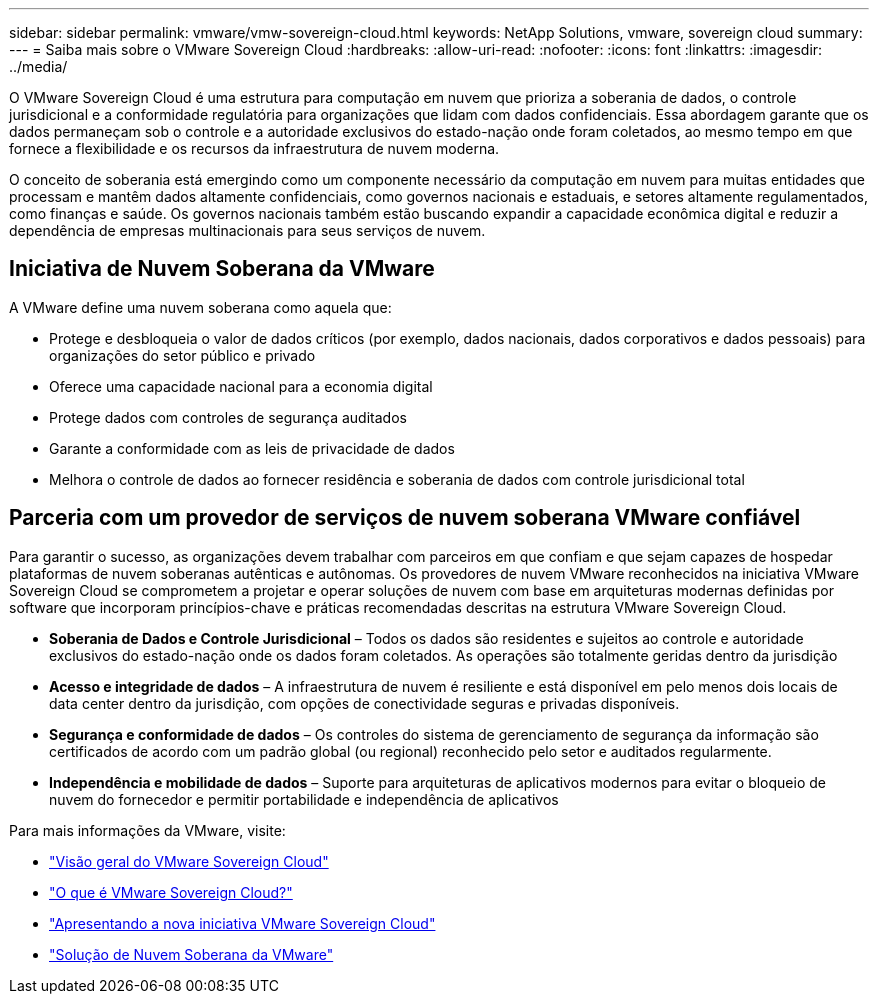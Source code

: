---
sidebar: sidebar 
permalink: vmware/vmw-sovereign-cloud.html 
keywords: NetApp Solutions, vmware, sovereign cloud 
summary:  
---
= Saiba mais sobre o VMware Sovereign Cloud
:hardbreaks:
:allow-uri-read: 
:nofooter: 
:icons: font
:linkattrs: 
:imagesdir: ../media/


[role="lead"]
O VMware Sovereign Cloud é uma estrutura para computação em nuvem que prioriza a soberania de dados, o controle jurisdicional e a conformidade regulatória para organizações que lidam com dados confidenciais.  Essa abordagem garante que os dados permaneçam sob o controle e a autoridade exclusivos do estado-nação onde foram coletados, ao mesmo tempo em que fornece a flexibilidade e os recursos da infraestrutura de nuvem moderna.

O conceito de soberania está emergindo como um componente necessário da computação em nuvem para muitas entidades que processam e mantêm dados altamente confidenciais, como governos nacionais e estaduais, e setores altamente regulamentados, como finanças e saúde.  Os governos nacionais também estão buscando expandir a capacidade econômica digital e reduzir a dependência de empresas multinacionais para seus serviços de nuvem.



== Iniciativa de Nuvem Soberana da VMware

A VMware define uma nuvem soberana como aquela que:

* Protege e desbloqueia o valor de dados críticos (por exemplo, dados nacionais, dados corporativos e dados pessoais) para organizações do setor público e privado
* Oferece uma capacidade nacional para a economia digital
* Protege dados com controles de segurança auditados
* Garante a conformidade com as leis de privacidade de dados
* Melhora o controle de dados ao fornecer residência e soberania de dados com controle jurisdicional total




== Parceria com um provedor de serviços de nuvem soberana VMware confiável

Para garantir o sucesso, as organizações devem trabalhar com parceiros em que confiam e que sejam capazes de hospedar plataformas de nuvem soberanas autênticas e autônomas.  Os provedores de nuvem VMware reconhecidos na iniciativa VMware Sovereign Cloud se comprometem a projetar e operar soluções de nuvem com base em arquiteturas modernas definidas por software que incorporam princípios-chave e práticas recomendadas descritas na estrutura VMware Sovereign Cloud.

* *Soberania de Dados e Controle Jurisdicional* – Todos os dados são residentes e sujeitos ao controle e autoridade exclusivos do estado-nação onde os dados foram coletados.  As operações são totalmente geridas dentro da jurisdição
* *Acesso e integridade de dados* – A infraestrutura de nuvem é resiliente e está disponível em pelo menos dois locais de data center dentro da jurisdição, com opções de conectividade seguras e privadas disponíveis.
* *Segurança e conformidade de dados* – Os controles do sistema de gerenciamento de segurança da informação são certificados de acordo com um padrão global (ou regional) reconhecido pelo setor e auditados regularmente.
* *Independência e mobilidade de dados* – Suporte para arquiteturas de aplicativos modernos para evitar o bloqueio de nuvem do fornecedor e permitir portabilidade e independência de aplicativos


Para mais informações da VMware, visite:

* link:https://www.vmware.com/content/dam/digitalmarketing/vmware/en/pdf/docs/vmw-sovereign-cloud-solution-brief-customer.pdf["Visão geral do VMware Sovereign Cloud"]
* link:https://www.vmware.com/topics/glossary/content/sovereign-cloud.html["O que é VMware Sovereign Cloud?"]
* link:https://blogs.vmware.com/cloud/2021/10/06/vmware-sovereign-cloud/["Apresentando a nova iniciativa VMware Sovereign Cloud"]
* link:https://www.vmware.com/solutions/cloud-infrastructure/sovereign-cloud["Solução de Nuvem Soberana da VMware"]

